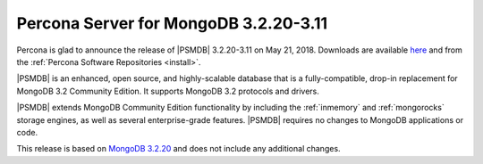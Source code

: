 .. _3.2.20-3.11:

======================================
Percona Server for MongoDB 3.2.20-3.11
======================================

Percona is glad to announce the release of
|PSMDB| 3.2.20-3.11 on May 21, 2018.
Downloads are available
`here <https://www.percona.com/downloads/percona-server-mongodb-3.2>`_
and from the :ref:`Percona Software Repositories <install>`.

|PSMDB| is an enhanced, open source, and highly-scalable database that is
a fully-compatible, drop-in replacement for MongoDB 3.2 Community Edition.
It supports MongoDB 3.2 protocols and drivers.

|PSMDB| extends MongoDB Community Edition functionality by including the
:ref:`inmemory` and :ref:`mongorocks` storage engines, as well as several
enterprise-grade features.
|PSMDB| requires no changes to MongoDB applications or code.

This release is based on `MongoDB 3.2.20
<https://docs.mongodb.com/manual/release-notes/3.2/#may-10-2018>`_
and does not include any additional changes.

